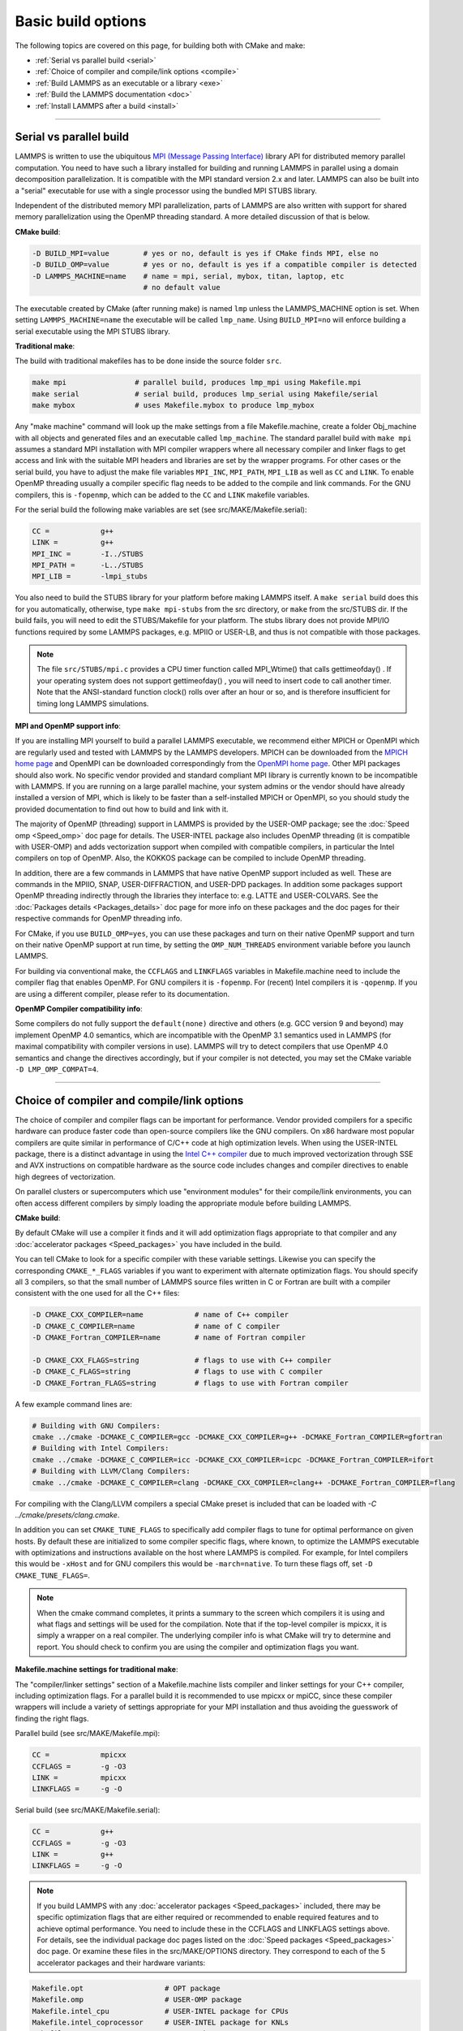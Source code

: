 Basic build options
===================

The following topics are covered on this page, for building both with
CMake and make:

* :ref:`Serial vs parallel build <serial>`
* :ref:`Choice of compiler and compile/link options <compile>`
* :ref:`Build LAMMPS as an executable or a library <exe>`
* :ref:`Build the LAMMPS documentation <doc>`
* :ref:`Install LAMMPS after a build <install>`

----------

.. _serial:

Serial vs parallel build
-------------------------------------

LAMMPS is written to use the ubiquitous `MPI (Message Passing Interface)
<https://en.wikipedia.org/wiki/Message_Passing_Interface>`_ library API
for distributed memory parallel computation.  You need to have such a
library installed for building and running LAMMPS in parallel using a
domain decomposition parallelization.  It is compatible with the MPI
standard version 2.x and later.  LAMMPS can also be built into a
"serial" executable for use with a single processor using the bundled
MPI STUBS library.

Independent of the distributed memory MPI parallelization, parts of
LAMMPS are also written with support for shared memory parallelization
using the OpenMP threading standard. A more detailed discussion of that
is below.

**CMake build**\ :

.. code-block:: bash

   -D BUILD_MPI=value        # yes or no, default is yes if CMake finds MPI, else no
   -D BUILD_OMP=value        # yes or no, default is yes if a compatible compiler is detected
   -D LAMMPS_MACHINE=name    # name = mpi, serial, mybox, titan, laptop, etc
                             # no default value

The executable created by CMake (after running make) is named ``lmp`` unless
the LAMMPS_MACHINE option is set.  When setting ``LAMMPS_MACHINE=name``
the executable will be called ``lmp_name``.  Using ``BUILD_MPI=no`` will
enforce building a serial executable using the MPI STUBS library.

**Traditional make**\ :

The build with traditional makefiles has to be done inside the source folder ``src``.

.. code-block:: bash

   make mpi                # parallel build, produces lmp_mpi using Makefile.mpi
   make serial             # serial build, produces lmp_serial using Makefile/serial
   make mybox              # uses Makefile.mybox to produce lmp_mybox

Any "make machine" command will look up the make settings from a file
Makefile.machine, create a folder Obj_machine with all objects and
generated files and an executable called ``lmp_machine``\ .  The standard
parallel build with ``make mpi`` assumes a standard MPI installation with
MPI compiler wrappers where all necessary compiler and linker flags to
get access and link with the suitable MPI headers and libraries are set
by the wrapper programs.  For other cases or the serial build, you have
to adjust the make file variables ``MPI_INC``, ``MPI_PATH``, ``MPI_LIB``
as well as ``CC`` and ``LINK``\ .  To enable OpenMP threading usually
a compiler specific flag needs to be added to the compile and link
commands.  For the GNU compilers, this is ``-fopenmp``\ , which can be
added to the ``CC`` and ``LINK`` makefile variables.

For the serial build the following make variables are set (see src/MAKE/Makefile.serial):

.. code-block:: make

   CC =            g++
   LINK =          g++
   MPI_INC =       -I../STUBS
   MPI_PATH =      -L../STUBS
   MPI_LIB =       -lmpi_stubs

You also need to build the STUBS library for your platform before making
LAMMPS itself.  A ``make serial`` build does this for you automatically,
otherwise, type ``make mpi-stubs`` from the src directory, or ``make`` from
the src/STUBS dir.  If the build fails, you will need to edit the
STUBS/Makefile for your platform.  The stubs library does not provide
MPI/IO functions required by some LAMMPS packages, e.g. MPIIO or USER-LB,
and thus is not compatible with those packages.

.. note::

   The file ``src/STUBS/mpi.c`` provides a CPU timer function called
   MPI_Wtime() that calls gettimeofday() .  If your operating system
   does not support gettimeofday() , you will need to insert code to
   call another timer.  Note that the ANSI-standard function clock()
   rolls over after an hour or so, and is therefore insufficient for
   timing long LAMMPS simulations.

**MPI and OpenMP support info**\ :

If you are installing MPI yourself to build a parallel LAMMPS
executable, we recommend either MPICH or OpenMPI which are regularly
used and tested with LAMMPS by the LAMMPS developers.  MPICH can be
downloaded from the `MPICH home page <https://www.mpich.org>`_ and
OpenMPI can be downloaded correspondingly from the `OpenMPI home page
<https://www.open-mpi.org>`_.  Other MPI packages should also work.  No
specific vendor provided and standard compliant MPI library is currently
known to be incompatible with LAMMPS.  If you are running on a large
parallel machine, your system admins or the vendor should have already
installed a version of MPI, which is likely to be faster than a
self-installed MPICH or OpenMPI, so you should study the provided
documentation to find out how to build and link with it.

The majority of OpenMP (threading) support in LAMMPS is provided by the
USER-OMP package; see the :doc:`Speed omp <Speed_omp>` doc page for
details. The USER-INTEL package also includes OpenMP threading (it is
compatible with USER-OMP) and adds vectorization support when compiled
with compatible compilers, in particular the Intel compilers on top of
OpenMP. Also, the KOKKOS package can be compiled to include OpenMP
threading.

In addition, there are a few commands in LAMMPS that have native OpenMP
support included as well.  These are commands in the MPIIO, SNAP,
USER-DIFFRACTION, and USER-DPD packages.  In addition some packages
support OpenMP threading indirectly through the libraries they interface
to: e.g. LATTE and USER-COLVARS.  See the :doc:`Packages details
<Packages_details>` doc page for more info on these packages and the doc
pages for their respective commands for OpenMP threading info.

For CMake, if you use ``BUILD_OMP=yes``, you can use these packages
and turn on their native OpenMP support and turn on their native OpenMP
support at run time, by setting the ``OMP_NUM_THREADS`` environment
variable before you launch LAMMPS.

For building via conventional make, the ``CCFLAGS`` and ``LINKFLAGS``
variables in Makefile.machine need to include the compiler flag that
enables OpenMP. For GNU compilers it is ``-fopenmp``\ .  For (recent) Intel
compilers it is ``-qopenmp``\ .  If you are using a different compiler,
please refer to its documentation.

.. _default-none-issues:

**OpenMP Compiler compatibility info**\ :

Some compilers do not fully support the ``default(none)`` directive
and others (e.g. GCC version 9 and beyond) may implement OpenMP 4.0
semantics, which are incompatible with the OpenMP 3.1 semantics used
in LAMMPS (for maximal compatibility with compiler versions in use).
LAMMPS will try to detect compilers that use OpenMP 4.0 semantics and
change the directives accordingly, but if your compiler is not
detected, you may set the CMake variable ``-D LMP_OMP_COMPAT=4``.

----------

.. _compile:

Choice of compiler and compile/link options
---------------------------------------------------------

The choice of compiler and compiler flags can be important for
performance.  Vendor provided compilers for a specific hardware can
produce faster code than open-source compilers like the GNU compilers.
On x86 hardware most popular compilers are quite similar in performance
of C/C++ code at high optimization levels.  When using the USER-INTEL
package, there is a distinct advantage in using the `Intel C++ compiler
<intel_>`_ due to much improved vectorization through SSE and AVX
instructions on compatible hardware as the source code includes changes
and compiler directives to enable high degrees of vectorization.

.. _intel: https://software.intel.com/en-us/intel-compilers

On parallel clusters or supercomputers which use "environment modules"
for their compile/link environments, you can often access different
compilers by simply loading the appropriate module before building
LAMMPS.

**CMake build**\ :

By default CMake will use a compiler it finds and it will add
optimization flags appropriate to that compiler and any
:doc:`accelerator packages <Speed_packages>` you have included in the
build.

You can tell CMake to look for a specific compiler with these variable
settings.  Likewise you can specify the corresponding ``CMAKE_*_FLAGS``
variables if you want to experiment with alternate optimization flags.
You should specify all 3 compilers, so that the small number of LAMMPS
source files written in C or Fortran are built with a compiler consistent
with the one used for all the C++ files:

.. code-block:: bash

   -D CMAKE_CXX_COMPILER=name            # name of C++ compiler
   -D CMAKE_C_COMPILER=name              # name of C compiler
   -D CMAKE_Fortran_COMPILER=name        # name of Fortran compiler

   -D CMAKE_CXX_FLAGS=string             # flags to use with C++ compiler
   -D CMAKE_C_FLAGS=string               # flags to use with C compiler
   -D CMAKE_Fortran_FLAGS=string         # flags to use with Fortran compiler

A few example command lines are:

.. code-block:: bash

   # Building with GNU Compilers:
   cmake ../cmake -DCMAKE_C_COMPILER=gcc -DCMAKE_CXX_COMPILER=g++ -DCMAKE_Fortran_COMPILER=gfortran
   # Building with Intel Compilers:
   cmake ../cmake -DCMAKE_C_COMPILER=icc -DCMAKE_CXX_COMPILER=icpc -DCMAKE_Fortran_COMPILER=ifort
   # Building with LLVM/Clang Compilers:
   cmake ../cmake -DCMAKE_C_COMPILER=clang -DCMAKE_CXX_COMPILER=clang++ -DCMAKE_Fortran_COMPILER=flang

For compiling with the Clang/LLVM compilers a special CMake preset is
included that can be loaded with `-C ../cmake/presets/clang.cmake`.

In addition you can set ``CMAKE_TUNE_FLAGS`` to specifically add compiler
flags to tune for optimal performance on given hosts. By default these are
initialized to some compiler specific flags, where known, to optimize the
LAMMPS executable with optimizations and instructions available on the host
where LAMMPS is compiled. For example, for Intel compilers this would be
``-xHost`` and for GNU compilers this would be ``-march=native``. To turn
these flags off, set ``-D CMAKE_TUNE_FLAGS=``.

.. note::

   When the cmake command completes, it prints a summary to the screen
   which compilers it is using and what flags and settings will be used
   for the  compilation.  Note that if the top-level compiler is mpicxx,
   it is simply a wrapper on a real compiler.  The underlying compiler
   info is what CMake will try to determine and report.  You should check
   to confirm you are using the compiler and optimization flags you want.

**Makefile.machine settings for traditional make**\ :

The "compiler/linker settings" section of a Makefile.machine lists
compiler and linker settings for your C++ compiler, including
optimization flags.  For a parallel build it is recommended to use
mpicxx or mpiCC, since these compiler wrappers will include a variety of
settings appropriate for your MPI installation and thus avoiding the
guesswork of finding the right flags.

Parallel build (see src/MAKE/Makefile.mpi):

.. code-block:: bash

   CC =            mpicxx
   CCFLAGS =       -g -O3
   LINK =          mpicxx
   LINKFLAGS =     -g -O

Serial build (see src/MAKE/Makefile.serial):

.. code-block:: make

   CC =            g++
   CCFLAGS =       -g -O3
   LINK =          g++
   LINKFLAGS =     -g -O

.. note::

   If you build LAMMPS with any :doc:`accelerator packages <Speed_packages>`
   included, there may be specific optimization flags that are either
   required or recommended to enable required features and to achieve
   optimal performance.  You need to include these in the CCFLAGS and
   LINKFLAGS settings above.  For details, see the individual package
   doc pages listed on the :doc:`Speed packages <Speed_packages>` doc
   page.  Or examine these files in the src/MAKE/OPTIONS directory.
   They correspond to each of the 5 accelerator packages and their
   hardware variants:

.. code-block:: bash

   Makefile.opt                   # OPT package
   Makefile.omp                   # USER-OMP package
   Makefile.intel_cpu             # USER-INTEL package for CPUs
   Makefile.intel_coprocessor     # USER-INTEL package for KNLs
   Makefile.gpu                   # GPU package
   Makefile.kokkos_cuda_mpi       # KOKKOS package for GPUs
   Makefile.kokkos_omp            # KOKKOS package for CPUs (OpenMP)
   Makefile.kokkos_phi            # KOKKOS package for KNLs (OpenMP)

----------

.. _exe:

Build LAMMPS as an executable or a library
----------------------------------------------------

LAMMPS can be built as either an executable or as a static or shared
library.  The LAMMPS library can be called from another application or
a scripting language.  See the :doc:`Howto couple <Howto_couple>` doc
page for more info on coupling LAMMPS to other codes.  See the
:doc:`Python <Python_head>` doc page for more info on wrapping and
running LAMMPS from Python via its library interface.

**CMake build**\ :

For CMake builds, you can select through setting CMake variables which
files the compilation produces during the configuration step.  If none
are set, defaults are applied.

.. code-block:: bash

   -D BUILD_EXE=value           # yes (default) or no
   -D BUILD_LIB=value           # yes or no (default)
   -D BUILD_SHARED_LIBS=value   # yes or no (default)
   -D LAMMPS_LIB_SUFFIX=name    # name = mpi, serial, mybox, titan, laptop, etc
                                # no default value

Setting ``BUILD_EXE=no`` will not produce an executable.  Setting
``BUILD_LIB=yes`` will produce a static library named ``liblammps.a``\ .
Setting both ``BUILD_LIB=yes`` and ``BUILD_SHARED_LIBS=yes`` will produce a
shared library named ``liblammps.so`` instead. If ``LAMMPS_LIB_SUFFIX=name``
is set in addition, the name of the generated libraries will be changed to
either ``liblammps_name.a`` or ``liblammps_name.so``\ , respectively.

**Traditional make**\ :

With the traditional makefile based build process, the choice of
the generated executable or library depends on the "mode" setting.
Several options are available and ``mode=exe`` is the default.

.. code-block:: bash

   make machine               # build LAMMPS executable lmp_machine
   make mode=exe machine      # same as "make machine"
   make mode=lib machine      # build LAMMPS static lib liblammps_machine.a
   make mode=shlib machine    # build LAMMPS shared lib liblammps_machine.so
   make mode=shexe machine    # same as "mode=exe" but uses objects from "mode=shlib"

The two "exe" builds will generate and executable ``lmp_machine``\ ,
while the two library builds will create a file ``liblammps_machine.a``
or ``liblammps_machine.so``\ . They will also create generic soft links,
named ``liblammps.a`` and ``liblammps.so``\ , which point to the specific
``liblammps_machine.a/so`` files.

**CMake and make info**\ :

Note that for a shared library to be usable by a calling program, all
the auxiliary libraries it depends on must also exist as shared
libraries.  This will be the case for libraries included with LAMMPS,
such as the dummy MPI library in src/STUBS or any package libraries in
the lib/packages directory, since they are always built in a shared
library compatible way using the ``-fPIC`` switch.  However, if a library
like MPI or FFTW does not exist as a shared library, the shared library
build may generate an error.  This means you will need to install a
shared library version of the auxiliary library.  The build instructions
for the library should tell you how to do this.

As an example, here is how to build and install the `MPICH library
<mpich_>`_, a popular open-source version of MPI, as a shared library
in the default /usr/local/lib location:

.. _mpich: https://www.mpich.org

.. code-block:: bash

   ./configure --enable-shared
   make
   make install

You may need to use ``sudo make install`` in place of the last line if you
do not have write privileges for ``/usr/local/lib``.  The end result should
be the file ``/usr/local/lib/libmpich.so``.  On many Linux installations the
folder ``${HOME}/.local`` is an alternative to using ``/usr/local`` and does
not require superuser or sudo access.  In that case the configuration
step becomes:

.. code-block:: bash

  ./configure --enable-shared --prefix=${HOME}/.local

Avoiding using "sudo" for custom software installation (i.e. from source
and not through a package manager tool provided by the OS) is generally
recommended to ensure the integrity of the system software installation.

----------

.. _doc:

Build the LAMMPS documentation
----------------------------------------

The LAMMPS manual is written in `reStructuredText <rst_>`_ format which
can be translated to different output format using the `Sphinx <sphinx_>`_
document generator tool.  Currently the translation to HTML and PDF (via
LaTeX) are supported.  For that to work a Python 3 interpreter and
internet access is required.  For the documentation build a python
based virtual environment is set up in the folder doc/docenv and various
python packages are installed into that virtual environment via the pip
tool.  The actual translation is then done via make commands.

.. _rst: https://docutils.readthedocs.io/en/sphinx-docs/user/rst/quickstart.html
.. _sphinx: https://sphinx-doc.org

**Documentation make option**\ :

The following make commands can be issued in the doc folder of the
LAMMPS source distribution.

.. code-block:: bash

  make html          # create HTML doc pages in html directory
  make pdf           # create Developer.pdf and Manual.pdf in this directory
  make fetch         # fetch HTML and PDF files from LAMMPS web site
  make clean         # remove all intermediate files
  make clean-all     # reset the entire doc build environment
  make anchor_check  # scan for duplicate anchor labels
  make style_check   # check for complete and consistent style lists
  make package_check # check for complete and consistent package lists
  make spelling      # spell-check the manual

Thus "make html" will create a "doc/html" directory with the HTML format
manual pages so that you can browse them with a web browser locally on
your system.

.. note::

   You can also download a tarball of the documentation for the
   current LAMMPS version (HTML and PDF files), from the website
   `download page <https://lammps.sandia.gov/download.html>`_.

**CMake build option**\ :

It is also possible to create the HTML version of the manual within
the :doc:`CMake build directory <Build_cmake>`.  The reason for this
option is to include the installation of the HTML manual pages into
the "install" step when installing LAMMPS after the CMake build via
``make install``.

.. code-block:: bash

   -D BUILD_DOC=value       # yes or no (default)

----------

.. _tools:

Build LAMMPS tools
------------------------------

Some tools described in :doc:`Auxiliary tools <Tools>` can be built directly
using CMake or Make.

**CMake build3**\ :

.. code-block:: bash

   -D BUILD_TOOLS=value       # yes or no (default)

The generated binaries will also become part of the LAMMPS installation
(see below).

**Traditional make**\ :

.. code-block:: bash

   cd lammps/tools
   make all              # build all binaries of tools
   make binary2txt       # build only binary2txt tool
   make chain            # build only chain tool
   make micelle2d        # build only micelle2d tool
   make thermo_extract   # build only thermo_extract tool

----------

.. _install:

Install LAMMPS after a build
------------------------------------------

After building LAMMPS, you may wish to copy the LAMMPS executable of
library, along with other LAMMPS files (library header, doc files) to
a globally visible place on your system, for others to access.  Note
that you may need super-user privileges (e.g. sudo) if the directory
you want to copy files to is protected.

**CMake build**\ :

.. code-block:: bash

   cmake -D CMAKE_INSTALL_PREFIX=path [options ...] ../cmake
   make                        # perform make after CMake command
   make install                # perform the installation into prefix

**Traditional make**\ :

There is no "install" option in the ``src/Makefile`` for LAMMPS.  If
you wish to do this you will need to first build LAMMPS, then manually
copy the desired LAMMPS files to the appropriate system directories.
